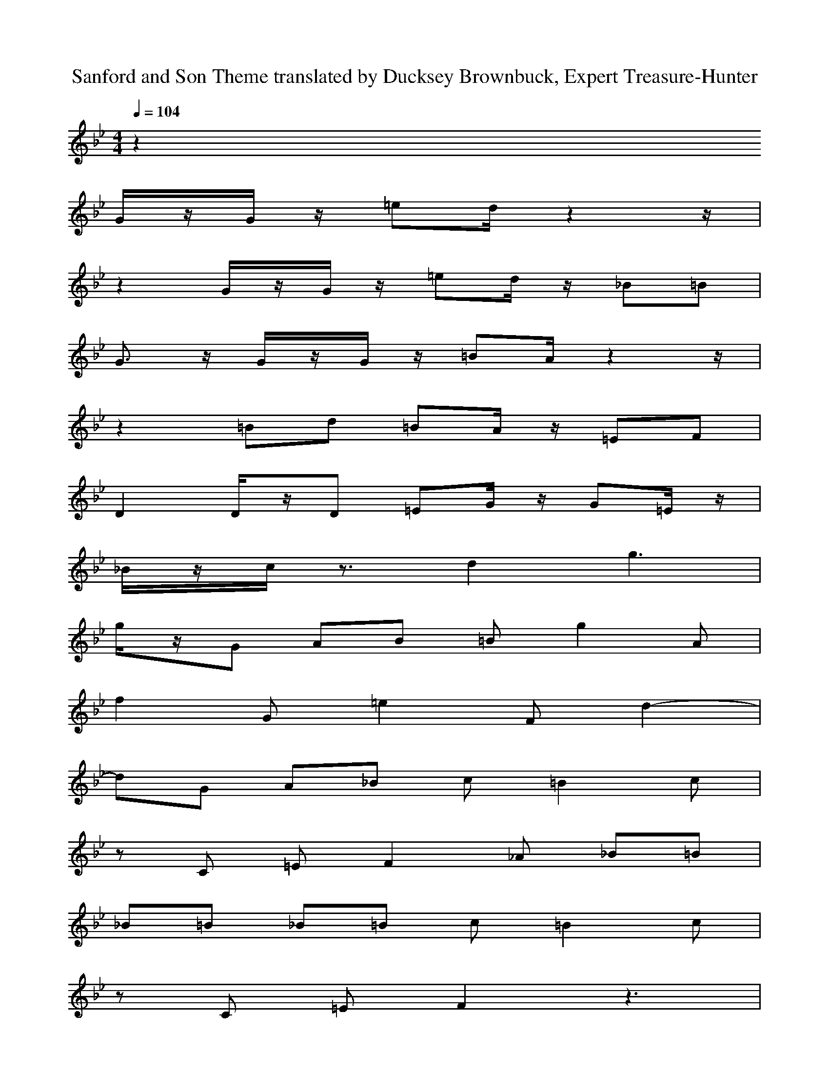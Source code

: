 X:1
T: Sanford and Son Theme translated by Ducksey Brownbuck, Expert Treasure-Hunter
M: 4/4
L: 1/8
Q:1/4=104
K:Bb % 2 flats
V:5
z2
G/2z/2G/2z/2 =ed/2z2z/2|
z2 G/2z/2G/2z/2 =ed/2z/2 _B=B|
G3/2z/2 G/2z/2G/2z/2 =BA/2z2z/2|
z2 =Bd =BA/2z/2 =EF|
D2 D/2z/2D =EG/2z/2 G=E/2z/2|
_B/2z/2c/2z3/2d2g3|
g/2z/2G AB =Bg2A|
f2 G=e2F d2-|
dG A_B c=B2c|
zC =EF2_A _B=B|
_B=B _B=B c=B2c|
zC =EF2z3|
z=A G/2z/2G/2z/2 =e-[=e/2d/2]z2z/2|
z2 G/2z/2G/2z/2 =e-[=e/2d/2]z/2 _B=B|
G3/2z/2 G/2z/2G/2z/2 Ac cA|
_ed3/2z3/2 c4-|
c4- c/2z3z/2|


